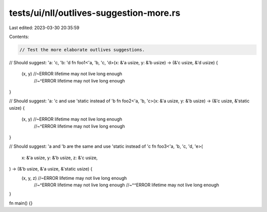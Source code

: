 tests/ui/nll/outlives-suggestion-more.rs
========================================

Last edited: 2023-03-30 20:35:59

Contents:

.. code-block:: rs

    // Test the more elaborate outlives suggestions.

// Should suggest: 'a: 'c, 'b: 'd
fn foo1<'a, 'b, 'c, 'd>(x: &'a usize, y: &'b usize) -> (&'c usize, &'d usize) {
    (x, y) //~ERROR lifetime may not live long enough
           //~^ERROR lifetime may not live long enough
}

// Should suggest: 'a: 'c and use 'static instead of 'b
fn foo2<'a, 'b, 'c>(x: &'a usize, y: &'b usize) -> (&'c usize, &'static usize) {
    (x, y) //~ERROR lifetime may not live long enough
           //~^ERROR lifetime may not live long enough
}

// Should suggest: 'a and 'b are the same and use 'static instead of 'c
fn foo3<'a, 'b, 'c, 'd, 'e>(
    x: &'a usize,
    y: &'b usize,
    z: &'c usize,
) -> (&'b usize, &'a usize, &'static usize) {
    (x, y, z) //~ERROR lifetime may not live long enough
              //~^ERROR lifetime may not live long enough
              //~^^ERROR lifetime may not live long enough
}

fn main() {}


